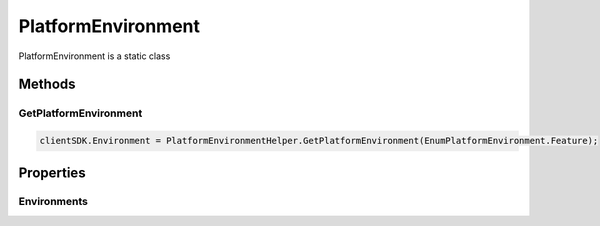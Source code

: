 PlatformEnvironment
====

PlatformEnvironment is a static class

 ..  class:: PlatformEnvironment 
    :module: ONE.Utilities

Methods
-------

GetPlatformEnvironment
^^^^^^^^^^^^^^^^^^^^

.. method:: GetPlatformEnvironment(string name)
   :module: ONE.Utilities.PlatformEnvironment
.. method:: GetPlatformEnvironment(EnumPlatformEnvironment enumPlatformEnvironment)
   :module: ONE.Utilities.PlatformEnvironment

   :param name: The name of the environment.
   :type name: string
   :param enumPlatformEnvironment: The enumerated value of the environment.
   :type enumPlatformEnvironment: EnumPlatformEnvironment

   :returns: PlatformEnvironment class
   :rtype: PlatformEnvironment

   Creates a new user.  The user will automatically be sent an email for creating their username and password, finishing the user creation. 

   `RESTful API Documentation <https://aqi-feature-api-mgmt.developer.azure-api.net/api-details#api=claros-enterprise-core-v1&operation=createuser>`_ 

.. code-block:: C#

   clientSDK.Environment = PlatformEnvironmentHelper.GetPlatformEnvironment(EnumPlatformEnvironment.Feature);

Properties
-------

Environments
^^^^^^^^^^^^^^^^^^^^

.. attribute:: Environments
   :module: ONE.Utilities.PlatformEnvironment

   :returns: Static List of environments
   :rtype: List<PlatformEnvironment> 



.. autosummary::
   :toctree: generated
  
